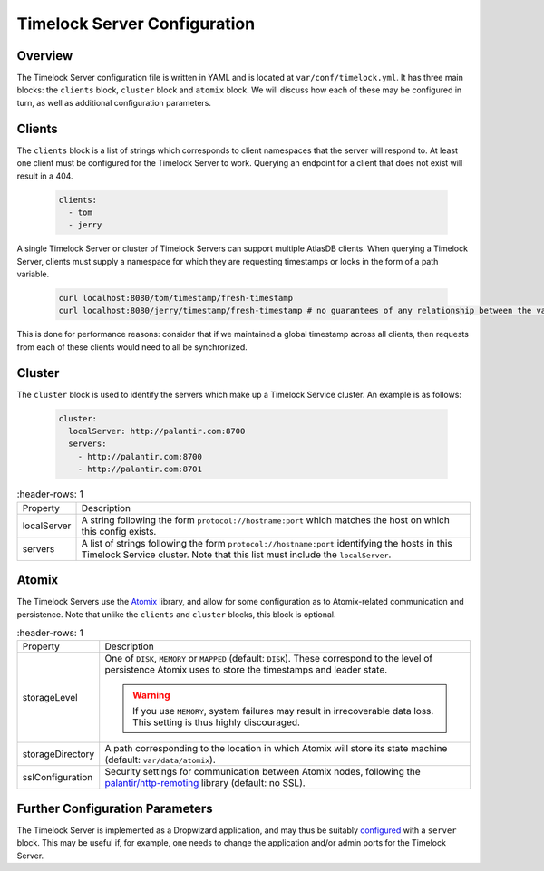.. _server_configuration:

Timelock Server Configuration
=============================

Overview
--------

The Timelock Server configuration file is written in YAML and is located at ``var/conf/timelock.yml``.
It has three main blocks: the ``clients`` block, ``cluster`` block and ``atomix`` block. We will discuss how each of
these may be configured in turn, as well as additional configuration parameters.

Clients
-------

The ``clients`` block is a list of strings which corresponds to client namespaces that the server will respond to.
At least one client must be configured for the Timelock Server to work. Querying an endpoint for a client that does not
exist will result in a 404.

   .. code:: yaml

      clients:
        - tom
        - jerry

A single Timelock Server or cluster of Timelock Servers can support multiple AtlasDB clients. When querying a
Timelock Server, clients must supply a namespace for which they are requesting timestamps or locks in the form of a
path variable.

   .. code:: bash

      curl localhost:8080/tom/timestamp/fresh-timestamp
      curl localhost:8080/jerry/timestamp/fresh-timestamp # no guarantees of any relationship between the values

This is done for performance reasons: consider that if we maintained a global timestamp across all clients, then
requests from each of these clients would need to all be synchronized.

Cluster
-------

The ``cluster`` block is used to identify the servers which make up a Timelock Service cluster. An example is as
follows:

   .. code:: yaml

      cluster:
        localServer: http://palantir.com:8700
        servers:
          - http://palantir.com:8700
          - http://palantir.com:8701

.. list-table::
   :header-rows: 1

 * - Property
   - Description

 * - localServer
   - A string following the form ``protocol://hostname:port`` which matches the host on which this config exists.

 * - servers
   - A list of strings following the form ``protocol://hostname:port`` identifying the hosts in this Timelock Service
     cluster. Note that this list must include the ``localServer``.

Atomix
------

The Timelock Servers use the Atomix_ library, and allow for some configuration as to Atomix-related communication and
persistence. Note that unlike the ``clients`` and ``cluster`` blocks, this block is optional.

.. list-table::
   :header-rows: 1

 * - Property
   - Description

 * - storageLevel
   - One of ``DISK``, ``MEMORY`` or ``MAPPED`` (default: ``DISK``). These correspond to the level of persistence Atomix
     uses to store the timestamps and leader state.

     .. warning::
        If you use ``MEMORY``, system failures may result in irrecoverable data loss. This setting is thus highly
        discouraged.

 * - storageDirectory
   - A path corresponding to the location in which Atomix will store its state machine (default: ``var/data/atomix``).

 * - sslConfiguration
   - Security settings for communication between Atomix nodes, following the
     `palantir/http-remoting <https://github.com/palantir/http-remoting/blob/develop/ssl-config/src/main/java/com/palantir/remoting1/config/ssl/SslConfiguration.java>`__
     library (default: no SSL).

Further Configuration Parameters
--------------------------------

The Timelock Server is implemented as a Dropwizard application, and may thus be suitably configured_ with a ``server``
block. This may be useful if, for example, one needs to change the application and/or admin ports for the Timelock
Server.

.. _Atomix: http://atomix.io/
.. _configured: http://www.dropwizard.io/0.9.2/docs/manual/configuration.html
